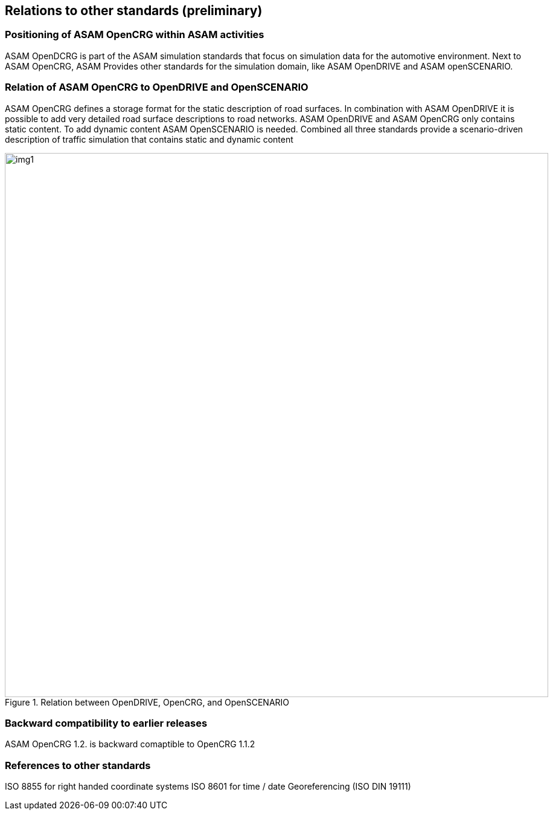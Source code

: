 == Relations to other standards (preliminary)
:imagesdir: images/
:stem: latexmath

=== Positioning of ASAM OpenCRG within ASAM activities

ASAM OpenDCRG is part of the ASAM simulation standards that focus on simulation data for the automotive environment. Next to ASAM OpenCRG, ASAM Provides other standards for the simulation domain, like ASAM OpenDRIVE and ASAM openSCENARIO.

=== Relation of ASAM OpenCRG to OpenDRIVE and OpenSCENARIO

ASAM OpenCRG defines a storage format for the static description of road surfaces. In combination with ASAM OpenDRIVE it is possible to add very detailed road surface descriptions to road networks. ASAM OpenDRIVE and ASAM OpenCRG only contains static content. To add dynamic content ASAM OpenSCENARIO is needed. Combined all three standards provide a scenario-driven description of traffic simulation that contains static and dynamic content

image::odr_rel_open_x.png[img1, 900, title = "Relation between OpenDRIVE, OpenCRG, and OpenSCENARIO"]

=== Backward compatibility to earlier releases

//REVIEW: Is this statement correct?

ASAM OpenCRG 1.2. is backward comaptible to OpenCRG 1.1.2

=== References to other standards

ISO 8855 for right handed coordinate systems
ISO 8601 for time / date
Georeferencing (ISO DIN 19111)